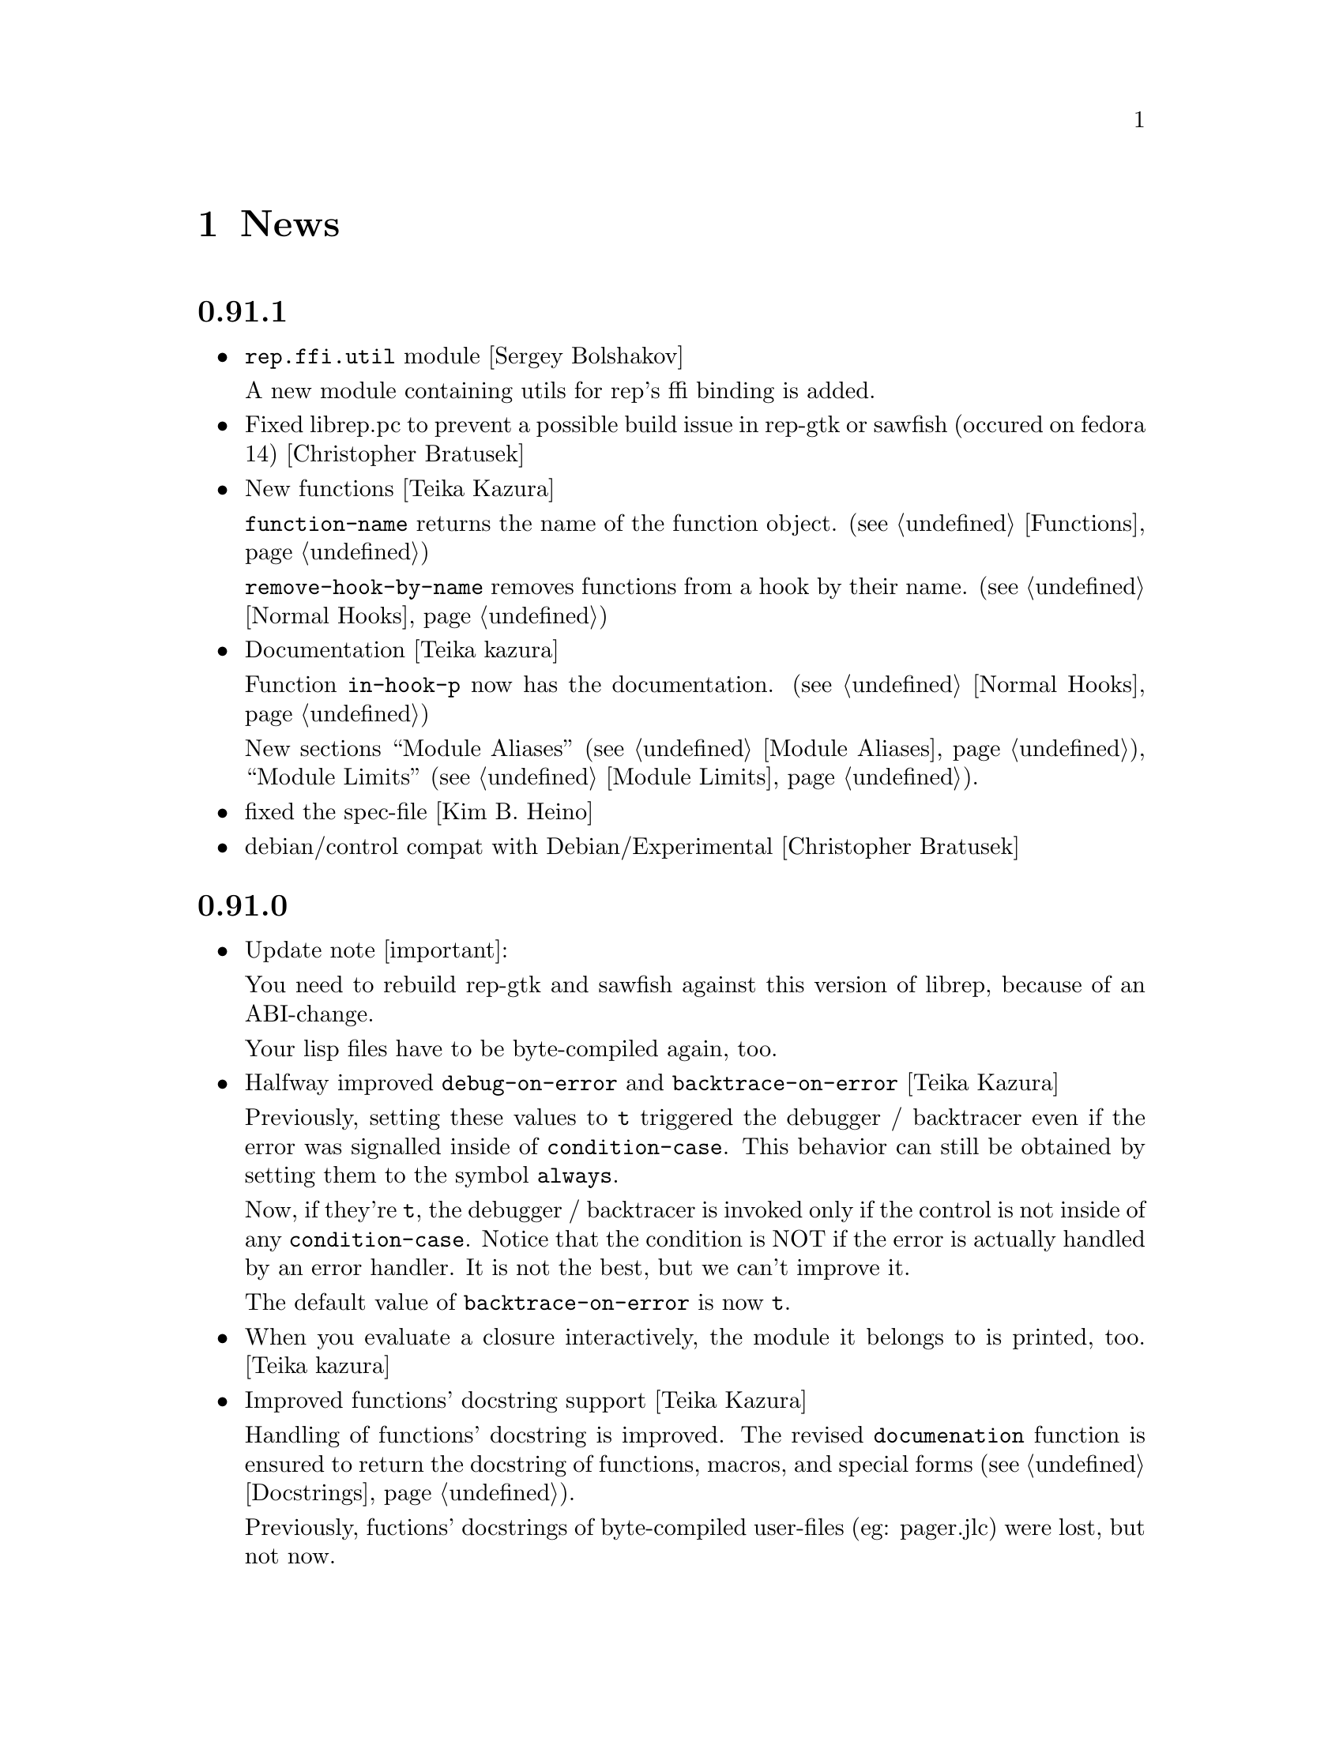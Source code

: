 @c -*-Texinfo-*-

@chapter News
@cindex News

@heading 0.91.1
@itemize @bullet

@item @code{rep.ffi.util} module [Sergey Bolshakov]

A new module containing utils for rep's ffi binding is added.

@item Fixed librep.pc to prevent a possible build issue in rep-gtk or sawfish
(occured on fedora 14) [Christopher Bratusek]

@item New functions [Teika Kazura]

@code{function-name} returns the name of the function object. (@pxref{Functions})

@code{remove-hook-by-name} removes functions from a hook by their name. (@pxref{Normal Hooks})

@item Documentation [Teika kazura]

Function @code{in-hook-p} now has the documentation. (@pxref{Normal Hooks})

New sections ``Module Aliases'' (@pxref{Module Aliases}), ``Module Limits''
(@pxref{Module Limits}).

@item fixed the spec-file [Kim B. Heino]
@item debian/control compat with Debian/Experimental [Christopher Bratusek]
@end itemize
@heading 0.91.0
@itemize @bullet

@item Update note [important]:

You need to rebuild rep-gtk and sawfish against this version of librep,
because of an ABI-change.

Your lisp files have to be byte-compiled again, too.

@item Halfway improved @code{debug-on-error} and @code{backtrace-on-error} [Teika Kazura]

Previously, setting these values to @code{t} triggered the debugger /
backtracer even if the error was signalled inside of @code{condition-case}.
This behavior can still be obtained by setting them to the symbol @code{always}.

Now, if they're @code{t}, the debugger / backtracer is invoked only
if the control is not inside of any @code{condition-case}. Notice that
the condition is NOT if the error is actually handled by an error
handler. It is not the best, but we can't improve it.

The default value of @code{backtrace-on-error} is now @code{t}.

@item When you evaluate a closure interactively, the module it belongs to is printed, too. [Teika kazura]

@item Improved functions' docstring support [Teika Kazura]

Handling of functions' docstring is improved. The revised
@code{documenation} function is ensured to return the docstring
of functions, macros, and special forms (@pxref{Docstrings}).

Previously, fuctions' docstrings of byte-compiled user-files (eg:
pager.jlc) were lost, but not now.

@item New function @code{subr-structure} [Teika Kazura]@*
It returns the module a subr belongs to.

@item Major documentation revision [Teika kazura]

Reorganized documentation files. Many capital letter name files were updated
or merged into the info.

New entries: @xref{Crash course for Elisp users}, @xref{Closures},
on leading tilde in a filename and tarball access (@pxref{File Handlers}),
fully revised the module section (@pxref{Modules}), improved
description on invocation (@pxref{Invocation}), improved
``fluid'' and @code{let} descriptions (@pxref{Fluid Variables},
and @pxref{Local Variables}), improved the read syntax of character
(@pxref{Characters}). Module names are supplied for all functions.

Supplied documentation to some functions: Input stream functions
@code{peek-char}, @code{read-char} (@pxref{Input Functions}), list
functions @code{remove-if}, @code{remove-if-not} (@pxref{Mapping
Functions}), @code{table-size} (@pxref{Hash Tables}), @code{setcar},
@code{setcdr} and @code{cdddr} family (@pxref{Cons Cells}),
@code{assoc-regexp} (@pxref{Association Lists}).

@item @code{define-special-variable} is replaced by @code{defvar-setq} [Teika kazura]

The former is still valid, but it's a very confusing name, therefore the latter is
introduced.

@item Makefile's uninstall rule has been fixed [Christopher Bratusek]
@end itemize
@heading 0.90.6
@itemize @bullet

@item renamed @code{file-uid-p} to @code{file-uid} and @code{file-gid-p} to @code{file-gid}
[Christopher Bratusek]

@item Minor doc improvements [Teika Kazura]

Describes functions @code{signal} and @code{string-split}. Correction
in suffix handling of @code{load} function. More details on the function
@code{require}.

@item improved specfile [Kim B. Heino]
@item Process execution failure emits better message. [Teika Kazura]
@end itemize

@heading 0.90.5
@itemize @bullet

@item Byte compiler bugfix in docstring loss [Teika Kazura]

Practical effect: Previously, if a user byte-compile files, then the
docstring is lost in sawfish-config. This is fixed.

Details: Loss of docstring happened only if (1) byte compiler is not
given @code{--write-docs}, so only byte-compilation by user (2) defvar
is invoked within macro definition, including @code{defcustom} in
Sawfish. Plain defvar was not affected by this bug.  It was because in
'trans-defvar' in lisp/rep/vm/compiler/rep.jl, the docstring is stored
in a wrong property @code{variable-documentation}. It is corrected to
@code{documentation}.

Symbol @code{variable-documentation} is not used elsewhere, including
Sawfish and emacs' sawfish-mode.

@item Our own implementation of dlmalloc is disabled since 2002, as it breaks
librep on several architectures. From this version on, we don't ship it.
[Kim B. Heino]

@item Our own implementation of alloca/memcmp is not needed, rely on libcs instead.
[Kim B. Heino]

@item Majorly improved the debian and rpm packaging scripts
[Christopher Bratusek] [Kim B. Heino]

@item Install headers to $includedir/rep/ instead of $includedir/
[Christopher Bratusek]

@item Autotools improvements (Makefile, autogen.sh & Co.)
[Christopher Bratusek]

@item Added @code{file-gid-p} function for getting the gid of a file
[Christopher Bratusek]

@item Added @code{file-uid-p} function for getting the uid of a file
[Christopher Bratusek]
@end itemize

@heading 0.90.4

@itemize @bullet

@item Library version bumped to 9.4.1

@item Use $prefix/lib instead of $prefix/libexec

@item Fixups for OpenBSD [Jasper Lievisse Adriaanse]

@item Don't hardcode /usr in manpage installation path
@end itemize

@heading 0.90.3

@itemize @bullet

@item Added @code{file-executable-p} function

@item Improved spec-file [Kim B. Heino]

@item Improved ebuild [Fuchur, Christopher Bratusek]

@item Fallback check for ffi, if there's no libffi.pc [Vincent Untz]

@item Removed rep-config script (use librep.pc instead)

@item Added man-pages for @code{rep}, @code{repdoc}, @code{rep-remote} and @code{rep-xgettext} [Debian]

@item Added debian packaging scripts based on the official ones
@end itemize

@heading 0.90.2

@itemize @bullet

@item Fixed a major defunct with prin1 + utf8 [Timo Korvola]

@item Fixed descriptions of formats %s and %S in streams.c
@end itemize

@heading 0.90.1

@itemize @bullet

@item Properly terminate the rep interpreter [Jürgen Hötzel]

@item Use readline history in interactive mode [Jürgen Hötzel]

@item Tar file-handler does now support XZ compressed tarballs

@item Tar file-handler does now support LZMA compressed tarballs

@item Improved regex for parsing tar output in the file-handler [Alexey I. Froloff]

@item We do now correctly check for libffi

@item Improved libffi-binding [Alexey I. Froloff]

@item Updated librep.sym for missing entries [Alexey I. Froloff]

@item Fixed an incomplete definition

@item Added -L$prefix to libs section of the .pc file

@item No C++ style comments in C code
@end itemize

@heading 0.90.0

@itemize @bullet

@item Added UTF-8 Support! [Wang Diancheng]

@item Remove scheme and unscheme modules

@item Going on with code-cleanup
@end itemize

@heading 0.17.4

@itemize @bullet

@item Don't ignore datarootdir setting

@item Fixed an aclocal warning from configure.in

@item Improved configures ending message

@item Doc update in 'Numbers' section. Lacking description on machine dependence is added. [Teika]

@item Remove tar target from Makefile [Ritz]
@end itemize

@heading 0.17.3

@itemize @bullet

@item Updated MAINTAINERS

@item Dropped rep.m4 - use librep.pc instead

@item Improved librep.pc

@item Updated librep.spec

@item Add -L/lib$libsuff to READLINE_LIBS [T2 Patch]

@item Fix compilation on PPC64 [Marcus Comstedt]

@item Small fixup in src/fake-libexec [SuSE]

@item No rpath in src/rep-config.sh [Fedora]

@item Added ebuild [Harald van Dijk]

@item Improved Makefile's distclean rule

@item Reworked autogen.sh

@item Reworked configure.in

@item Major rework of the spec-file

@item Improved configure's ending message

@item Fixed configure.in's templates for autoheader

@item BSD-Tar is not supported by librep, give users a usefull warning message [Mark Diekhans]
@end itemize

@heading 0.17.2

@itemize @bullet

@item fixups for configure.in

@item updated BUGS, HACKING and README

@item define inline if undefined (fixes compiler warnings)

@item create the destination directory for the .pc file before installing it

@item fixed in issue with FreeBSD in numbers.c [FreeBSD patch]

@item improved a function of numbers.c [FreeBSD patch]

@item rep_file_fdopen has not been listed in librep.sym

@item added --tag=CC to libtool in several places

@item don't ignore $LDFLAGS upon build

@item dropped some useless code in sdbm.c

@item make sure inline is defined

@end itemize

@heading 0.17.1

@itemize @bullet

@item started code-cleanup

@item added a .pc file

@item added --no-split to makeinfo [FreeBSD patch]

@item added --enable-paranoia to configure [compile with CFLAGS+="-Wall -ansi"]

@item updated the spec file

@item replaced a static void by a void in main.c [Debian patch]

@item use correct shebang in rep-xgettext.jl [ALT-Linux patch]

@item trim trailing / to mkdir(2) [NetBSD patch]

@end itemize

@heading 0.17

@itemize @bullet

@item Added @code{rep.ffi} module (Foreign Function Interface). Uses
gcc's libffi. Very untested.

@item Partial implementation of guile's @code{GH} interface.

@item Bug fixes:

@itemize @minus

@item Don't hang in select for a second when starting processes via the
@code{system} function (race condition that only seems to show up on
Linux 2.6 kernels)

@item Miscellaneous fixes for Mac OS X.

@item Don't return a reversed list of items from the XML parser.
(Alexander V. Nikolaev)

@item Fixes to string capitalization functions. (Charles Stewart)

@end itemize
@end itemize


@heading 0.16

@itemize @bullet

@item New modules @code{rep.data.trie}, @code{rep.threads.proxy}

@item Also added @code{rep.xml.reader} and @code{rep.xml.printer},
though these should probably be used with extreme caution

@item Appending to queues is now O(1) not O(n)

@item Many changes to @code{rep.net.rpc} module, protocol is
incompatible with previous version. Should be more robust

@item @code{rep.i18n.gettext} module exports the
@code{bindtextdomaincodeset} function (Christophe Fergeau)

@item Slightly more secure way of seeding the rng

@item @code{inexact->exact} can now convert floating point numbers to
rationals (though not optimally). This means that @code{numerator} and
@code{denominator} also work better with floats now

@item New function @code{file-ttyp}

@item Some random bug fixes

@end itemize


@heading 0.15

@itemize @bullet

@item Parser can now associate lexical location (file name and line
number) with parsed objects. Added @code{call-with-lexical-origins} and
@code{lexical-origin} functions. This adds memory overhead but is only
enabled in interpreted mode, or other times it could be useful (e.g.
when compiling)

@item The compiler enables line-numbering, and uses the information
when it prints errors. It also prints errors in a more standard format
(intended to mimic GCC), and distinguishes warnings from errors

@item Debugger is much improved, and supports emacs-style emission of
line number tokens. Use the included @file{rep-debugger.el} elisp code
to source-debug rep programs in Emacs!

@item New command line option @samp{--debug}. When given, rep starts up
in the debugger

@item Reformatted backtrace output. Also backtraces only ever include
evaluated argument lists now. They also include lexical information
when possible

@item Syntax errors include error description and line number

@item Now supports weak reference objects. New functions
@code{make-weak-ref}, @code{weak-ref}, @code{weak-ref-set}. A weak
reference is a pointer to another object. When that object is garbage
collected, the pointer in the weak reference is set to false.

@item New `error helper' module. When an error is handled, this module
is called and tries to print a human-understandable message explaining
why the error may have occurred

@item REPL commands may now be specified by their shortest unique set
of leading characters, e.g. @samp{,o} instead of @samp{,open}

@item Added an @code{#undefined} value. Returned by @code{%define} and
the macros using it (@code{defun}, @code{defmacro}, etc@dots{})

@item New function @code{table-size} in module @code{rep.data.tables}

@item @code{thread-suspend} returns true iff the timeout was reached
(i.e. return false if @code{thread-wake} was used to unsuspend the
thread)

@item Objects defined using the @code{object} macro now have an
implicit @code{self} binding -- the object representing their self (or
their most derived self)

@item Added @var{timeout} parameter to @code{condition-variable-wait}
and @code{obtain-mutex} functions

@item New @code{rep.threads.message-port} module, implements a simple
message queue for threads

@item @code{log} function now optionally accepts a second argument, the
base of the logarithm

@item Use gmp to generate random numbers when possible (if at least
version 3 of gmp is found) [disabled in librep 0.15.1 -- gmp seems to
be buggy?]

@item The @code{string-replace} function may now be given a function as
its @var{template} parameter

@item Bug fixes:

@itemize @minus

@item Signal an error if writes don't write all characters they were
asked to. Also, some functions could write fewer characters than they
were supposed to even if no errors occurred

@item Remembered that file sizes may not fit in fixnums

@item Don't preserve trailing slashes in results of canonical-file-name
(to make the path canonical)

@item Don't signal an error when end of file is encountered immediately
after reading @samp{#\X} syntax

@item @code{current-thread} and @code{all-threads} will create a thread
object for the implicit thread if there isn't one already

@item In C subrs that take optional integer arguments, signal an error
if the given value isn't an integer or undefined (false). Also, accept
all types of numbers where it makes sense to do so

@item Signal an error if end of file is read while parsing a block
comment

@item Don't ever return a null object from @code{current-time-string}

@item Catch errors signalled during command line option processing, and
pass them to the standard error handler

@item Right hand side of @code{letrec} bindings may now have more than
one form

@item The @code{object} macro now evaluates its @var{base-object}
parameter exactly once

@item Finally removed @code{define-value}

@item Ignore null lines (or lines which only have comments) in the repl

@item In the compiler, don't expand macros which have have been
shadowed by local bindings

@item Don't print some compiler errors/warnings twice

@item Fixes for @code{mips-compaq-nonstopux} architecture (Tom Bates)

@item Fixed @code{,reload} and @code{,unload} repl commands not to try
to remove non-existent structures

@end itemize
@end itemize


@heading 0.14

@itemize @bullet

@item New module @code{rep.util.md5}, has two functions for generating
MD5 message digests (of files or strings)

@item Changes to the @code{rep.io.sockets} function:

In the @code{socket-server} function the @var{host} and/or @var{port}
arguments may be false, meaning to listen on all addresses and to
choose a random unused port.

New functions @code{socket-peer-address} and @code{socket-peer-port},
these always returns the details of the far end of the connetion.
@code{socket-address} and @code{socket-port} have been changed to
always return the details of the local connection point.

@item New function in @code{rep.system} module, @code{crypt}. A wrapper
for the system's @code{crypt} function (if it has one)

@item New function in @code{rep.threads} mdoule,
@code{make-suspended-thread}

@item New module @code{rep.net.rpc}, provides a text-stream based RPC
mechanism for Lisp programs. Similar in some ways to untyped CORBA.
(This is still in the experimental stage -- its interface may change in
forthcoming releases)

@item New functions in @code{rep.data} module, @code{list->vector} and
@code{vector->list}

@item New macro @code{define-special-variable}. A combination of
@code{defvar} and @code{setq} -- it always makes the variable special
and it always sets it to the given value

@item New module @code{rep.test.framework} implementing @code{assert},
@code{check} and @code{test} macros. This provides a framework for
implementing unit tests in Lisp modules (such that running the
interpreter with the @samp{--check} option will run all tests that have
been set up to be autoloaded

@item Bug fixes:

@itemize @minus

@item When reading from strings, don't choke on zero bytes

@item When writing into sockets, be aware that the socket is
in non-blocking mode

@item SDBM and GDBM modules now close any open databases before the
interpreter exits

@item Fixed the @code{rep_parse_number} function not to require a
terminating null character in the string when parsing bignums

@item Only define @code{Qrep_lang_interpreter} once

@item Don't assign vm registers to physical registers on 68000
architectures -- it's been reported to crash

@item When running asynchronous subprocesses, open and initialize the
pty slave before forking to avoid a race condition with the child
process

@item Flush symbols from the module cache at another point

@item Fixes for Unixware

@item When compiling non-top-level @code{defvar} forms, add any doc
string they have to the database

@end itemize
@end itemize


@heading 0.13.5

@itemize @bullet

@item Tar file handling no longer requires GNU tar

@item The @code{defvar} special form can now take only a single
argument

@item The reader now treats @code{#\return} characters as white space

@item Other miscellaneous bug fixes@dots{}

@end itemize


@heading 0.13.4

@itemize @bullet

@item Don't restrict symbols exported from plugin libraries, some need
to export symbols to work properly (this bug only seemed to appear on
Solaris systems)

@item Added @code{rep_file_type} and @code{rep_guardian_type} to the
list of symbols exported from librep

@item Fixed the @code{install-aliases} script (Peter Teichman)

@item New module @code{rep.threads.condition-variable}

@item Added @code{string-split} and @code{string-replace} to the gaol

@end itemize


@heading 0.13.3

@itemize @bullet

@item Try to only export public symbols from @file{librep.so} and
modules

@item When expanding file names translate @samp{/..} to @samp{/}

@item Set an upper bound on the allowed recursion depth when regexp
matching, prevents the stack from overflowing in pathological cases

@item Added optional second arg to @code{readline} function, a function
to call to generate completions. The @code{rl-completion-generator}
method of supplying this function is deprecated

@item Fixed bugs when handling character-case in regexp module (Andrew
Rodionoff)

@item Added an @code{premature-end-of-stream} error. This is signalled
instead of @code{end-of-stream} when reading characters in the middle
of a syntax form. The @code{end-of-stream} error is only signalled when
the end of the stream is reached before encountering anything other
than whitespace characters

@item Fixed bug of expanding declarations in the @code{define} macro
expansion

@end itemize


@heading 0.13.2

@itemize @bullet

@item Fix @code{define} so that it tracks bound variables and ignores
shadowed keywords when traversing code

@item Added checks to compilation process for the kind of missing
shared-library problems that many people see

@item Fixed the @code{install-aliases} shell script

@item New configure option: @code{--enable-full-name-terminator}

@end itemize


@heading 0.13.1

@itemize @bullet

@item Added functions @code{remove-if} and @code{remove-if-not}

@item Various bug-fixes for non-linux or solaris systems (John H.
Palmieri, Philippe Defert)

@item @code{#f}, @code{#t}, @code{#!optional}, @code{#!key} and
@code{#!rest} are now uninterned symbols. Keywords are interned in a
separate obarray

@item Fixed bug of caching regexps even when their string has been
modified

@item Fixed some bugs in the ftp remote file handler and the
@code{pwd-prompt} function

@item Fixed @code{define} to ignore @code{structure} and
@code{define-structure} forms

@end itemize


@heading 0.13

@itemize @bullet

@item The end-of-list / boolean-false object is no longer the symbol
@code{nil}. Instead there is a special object @code{()} fulfulling
these two roles. For modules importing the @code{rep} module, the
symbol @code{nil} evaluates to @code{()}. This allows the @code{scheme}
module to be more compliant with the Scheme standard

@item Parameter list changes:

@itemize @minus
@item Deprecated @code{&optional} and @code{&rest}, in favour of
@code{#!optional} and @code{#!rest}.

@item Added keyword parameters. Use @code{#!key} to declare them.
Keyword syntax is @samp{#:@var{param}}. For example:

@lisp
((lambda (#!key a b) (list a b)) #:b 2 #:a 1) @result{} (1 2)
@end lisp

@item @code{#!optional} and @code{#!key} parameters may now have
default values, syntax is @code{(@var{var} @var{default})}. For
example:

@lisp
((lambda (#!optional (a 1)) a)) @result{} 1
@end lisp
@end itemize

@item The module namespace is now hierarchical. @samp{.} characters in
module names denote directory separators, e.g. @samp{foo.bar}
translates to the file @file{foo/bar}

All module names prefixed with @samp{rep.} are reserved for librep,
other top-level names should be picked to be as unique as possible

The existing modules have been renamed to fit this scheme (see the file
@file{TREE} in the distribution for the hierarchy details). However,
old module names will still work for the time being

@item The @code{rep} module no longer includes the @code{rep.regexp},
@code{rep.system}, @code{rep.io.files}, @code{rep.io.processes} or
@code{rep.io.file-handlers} modules. These need to be imported
explicitly

@item Doc strings are now indexed by module name as well as symbol
name. The @code{define} macro now takes a doc string as its optional
third parameter

@item Record constructors may include all lambda-list keywords (e.g.
keywords and/or default values)

@item Incompatible virtual machine changes, hence bytecode files will
need to be recompiled. Improvements include:

@itemize @minus
@item Only heap-allocate variables when absolutely necessary

@item Closure analysis to allow inlining of some types of @code{letrec}
expressions

@item Added a `safe' virtual machine, which makes no assumptions
regarding validity of bytecode, so is safe for untrusted code
@end itemize

@item Added an @code{unscheme} module. Another Scheme implementation,
but the goal of this one is to integrate cleanly with the librep
runtime environment, even if this is at the expense of R4RS compliance

For example, in @code{unscheme} code, @code{#f @result{} ()} and
@code{#t @result{} t}. This allows rep and unscheme functions to call
each other without needing to convert any data

@item By default, it is now illegal to modify top-level variables that
have not previously been defined

@item New macro @code{define-structures} to export multiple views of a
single underlying environment

@item The librep runtime no longer handles the @samp{--help} option
itself, this should be done by scripts

@item Don't search @code{$LD_LIBRARY_PATH} for plugins, but prepend all
directories in colon-separated @code{$REP_DL_LOAD_PATH} to
@code{dl-load-path}. Similarly, the contents of @code{$REP_LOAD_PATH}
is prepended to @code{rep-load-path}

@item @code{(/ @var{x}) @result{} (/ 1 @var{x})}

@item Extra string-manipulation functions: @code{string-replace},
@code{string-split} (in the @code{rep.regexp} module)

@item @code{#f} and @code{#t} are now primitive symbols, not special
objects

@item Special case tail-recursive calls to @code{apply}, to ensure they
get eliminated

@item The @samp{0x123} and @samp{0123} read syntaxes have been
deprecated, use @samp{#x123} and @samp{#o123} instead

@item @samp{#| @dots{} |#} comments now nest correctly

@item New modules: @code{rep.i18n.gettext},
@code{rep.vm.safe-interpreter}, @code{rep.vm.assembler},
@code{unscheme}, @code{rep.data.objects}, @code{rep.www.quote-url},
@code{rep.www.fetch-url}, @code{rep.util.ispell},
@code{rep.util.base64}, @code{rep.util.autoloader},
@code{rep.io.sockets}, @code{rep.util.time}, @code{rep.net.domain-name}

@item Bug fixes, including:

@itemize @minus

@item Find size of @code{long long} type on AIX, IRIX and Solaris (Dan
McNichol, Albert Chin-A-Young)

@item Never allow macros to be called as functions

@item Make bitfields unsigned (Albert Chin-A-Young)

@item Fixed bounds-checking when parsing non-base-10 fixnums

@item Thread fixes (and much lower thread-switch latency in many cases)

@item Fixed @code{DEFUN} macro for C++ (Matt Tucker); also fixed header
files to avoid C++ keywords

@item Make error message for bytecode version mismatches more
meaningful

@item Fixed: @code{default-boundp}, @code{continuation-callable-p}

@item Only the evaluate the value of @code{defvar} forms if the symbol
isn't already bound

@item Compile else-less @code{case} expressions correctly; eliminate
tail-recursion in @code{cond} forms when possible

@item Various fixes in @code{scheme} module
@end itemize
@end itemize


@heading 0.12.4

@itemize @bullet

@item Support building without GNU MP, @samp{--without-gmp} option to
configure. Use @code{long long} for non-fixnum integers (promote to
floats when out of range); no exact rationals. There's also an option
to disable continuations/threading (@samp{--disable-continuations})

@item Sanitized function inlining:

@itemize @minus
@item Use @code{(declare (inline @var{names}@dots{}))} to tell the
compiler that it might be useful to inline the named functions

@item Don't even think about inlining across module/file boundaries
(for now anyway)
@end itemize

@item Cleaned up the @code{gaol} module. Interface is essentially:
@code{gaol-define}, @code{gaol-define-special},
@code{gaol-define-file-handler}. Added @code{gaol-open} to import
complete modules. Still supports old interface

@item Be a lot more efficient when printing quoted strings and symbol
names (for some streams there used to be a system-call per character!)
Also, when quoting weird symbol names, be more intelligent

@item Removed code to autoload from modules (which didn't really work
anyway)

@item Be more intelligent about deciding when to flush the module cache

@item Build fixes for IRIX (David Kaelbling)

@item Other miscellaneous bug-fixes and performance tweaks

@end itemize


@heading 0.12.3

@itemize @bullet

@item New function @code{thread-join}, waits for a specified thread to
exit, then returns the value of the last form it evaluated

@item Added a rudimentary profiler (@samp{,profile @var{form}} command
in repl)

@item Reorganized @code{ring} module, sanitized the interface
(preserving compatibility with old functions), also added a
@code{ring->list} function

@item @code{rplaca} and @code{rplacd} (but not @code{setcar} and
@code{setcdr}) functions now return the cell being modified, not the
value being stored into it, for compatibility with CL (Karl Hegbloom)

@item @code{unwind-protect}, @code{catch}, @code{condition-case}: these
special forms are now macros

@item When signalling @code{bad-arg} or @code{missing-arg} errors,
try to include the function as the first element of the error data

@item @code{load} function now @emph{only} loads files without suffixes
if @var{no-suffix} arg is non-@code{nil} (prevents picking up
un-suffixed files by mistake, e.g. from the current directory)

@item Fixed some bugs when reading rationals

@item Fixed bug of @code{gettext} module not redefining @code{_}
binding in @code{rep} module

@item Fixed bug when building @code{rep-config} script (Mark Hewitt,
Dan Winship)

@item Fixed bug of @code{rep_INTERN_SPECIAL} macro not looking for
default values of special variables

@item Fixed interpreted versions of @code{min} and @code{max} when
operating on non-numeric values

@item If unable to allocate heap space, just print an error and
terminate the program (the low-memory handling doesn't currently work
properly)

@item Fixed bug when extracting doc strings from @code{define} forms

@item Fixed bug when compiling structure definitions in non-top-level
environments

@item Fixed bug of being unable to @code{load} empty files

@item When recursively macro-expanding, dereference identifiers in the
correct module

@end itemize


@heading 0.12.2

@itemize @bullet

@item The tar file-handler now caches the unpacked archive (wins big
when loading sawfish themes)

@item The @code{gaol} module can now create multiple gaols, each with
it's own namespace

@item More performance tweaks

@item Miscellaneous bug-fixes (more vm stack smashing, @code{defconst}
never evaluates its constant)

@end itemize


@heading 0.12.1

@itemize @bullet

@item Some virtual machine performance tweaks

@item Fixed nasty stack smashing bug (when using compiler declarations)

@item Some 64-bit cleanups (George Lebl)

@item Fixed non-ANSI C syntax (Sam Falkner)

@end itemize


@heading 0.12

@itemize @bullet

@item Added a basic module system.

Modelled after the Scheme48 system, but simpler. At its simplest,
include a @code{define-structure} form in each file representing a
module:

@lisp
(define-structure @var{name} @var{interface} @var{config} @var{body}@dots{})
@end lisp

@noindent
The external definitions of this module can then be imported by other
modules through their @var{config} statements, e.g. @code{(open
@var{NAMES}@dots{})}. Most modules will open @code{rep} to get the
standard language definitions.

@code{foo#bar} reads as @code{(structure-ref foo bar)}

The @code{timers}, @code{tables}, @code{sdbm}, @code{gdbm},
@code{readline}, @code{gettext}, @code{ring}, @code{mutex},
@code{memoize}, @code{lisp-doc}, @code{disassembler}, @code{compiler},
@code{date}, @code{cgi-get}, @code{gaol} features are all now modules
(this is backwards compatible, since modules may be imported using
@code{require})

See the ``Modules'' section of the manual for more details.

@item The repl now contains meta-commands for inspecting and
configuring the module system (amongst other things)

@item Added a facility for creating new primitive types:
@code{make-datum}, @code{datum-ref}, @code{datum-set},
@code{has-type-p}, @code{define-datum-printer}

@item Added an SRFI 9 compatible @code{define-record-type} macro for
defining data structures (the @code{records} module)

@item Added fluid variables---a method of creating dynamically scoped
bindings that fit well with lexically scoped definitions
(@code{make-fluid}, @code{fluid}, @code{fluid-set}, @code{with-fluids},
@code{let-fluids})

@item Added a @code{queues} module providing a basic queue type

@item Added stream functions: @code{peek-char}, @code{input-stream-p},
@code{output-stream-p}

@item Interpreter now also eliminates tail-calls

@item Changed handling of inexact numbers to be compatible with the
Scheme standard:

@itemize @minus
@item Many operations now produce inexact outputs if any of their
inputs are inexact (e.g. @code{min}, @code{max}, @code{floor},
@code{ceiling}, @code{round}, @code{truncate})

@item @code{eql} and @code{equal} no longer ignore exactness when
comparing numbers. @code{=}, @code{/=}, @code{<}, @code{>}, @code{<=}
and @code{>=} @emph{do} ignore inexactness. E.g.

@lisp
(eql 2 2.) @result{} nil
(= 2 2.) @result{} t
@end lisp
@end itemize

@item Support most of Scheme's read-syntax for numbers (i.e. @samp{#b},
@samp{#o}, @samp{#d}, @samp{#x} radix prefixes, and @samp{#e},
@samp{#i} exactness prefixes).

@item Implemented Scheme's @code{string->number} and
@code{number->string} functions

@item Included a basic R4RS Scheme implementation (module:
@code{scheme}). Do @kbd{,new foo @key{RET} ,open scheme} to test it in
the repl, use @code{(open scheme)} instead of @code{(open rep)} to use
it within modules.

The compiler also knows enough about Scheme to be able to compile it.
Also, use the @samp{-s} or @samp{--scheme} options to load a file of
Scheme code.

@item The debugger works better (and can be used to walk the stack
history somewhat)

@item Last arg of @code{append} and @code{nconc} may be a
non-proper-list now

@item Implemented the Scheme @code{do} macro for iteration

@item @code{define} supports curried functions. E.g. @code{(define
((plus a) b) (+ a b))}, then @code{(plus 1)} evaluates to the function
that adds one to its argument.

@item Many performance improvements:

@itemize @minus
@item Allocates less memory (so garbage collects less often)

@item Much faster at bytecode-to-bytecode function calling

@item Much reduced VM overhead (when compiled with GCC)
@end itemize

@item Compiler improvements:

@itemize @minus
@item Supports the @code{(declare @var{clauses}@dots{})} form. See the
``Compiler Declarations'' section of the manual for details on the
actual declarations supported.

@item Is cleverer about detecting when to create new bindings when tail
recursing, and when the old bindings can just be overwritten

@item Groks the module system, and the language of the module being
compiled (so that it can compile both rep and Scheme code)

@item Splices bodies of top-level @code{progn} and @code{begin} forms
themselves into the top-level (for when macros expand into multiple
definitions)

@item Compiling already defined functions (or whole modules of
functions) now (mostly) works

@item Coalesce and compile non-defining top-level forms
@end itemize

@item Many bug fixes (see ChangeLog files for details)

@end itemize


@heading 0.11.3

@itemize @bullet
@item Fixed bug of throwing uninitialized errors when autoloading

@item Fixed bug of interpreting @code{(let () @dots{})} as a named let
@end itemize


@heading 0.11.2

@itemize @bullet

@item Replaced many special forms by macros---@code{let}, @code{let*},
@code{function}, @code{if}, @code{and}, @code{or}, @code{prog2},
@code{defmacro}, @code{defun}, @code{defconst}, @code{define-value},
@code{setq-default}

@item @code{let} now supports Scheme's named-let construct for
iteration via tail recursion

@item Parse some standard Common Lisp and Scheme syntax: @samp{#|
@dots{} |#} block comments, @samp{#\@var{c}} or @samp{#\@var{name}}
characters (where @var{name} may be one of: @code{space},
@code{newline}, @code{backspace}, @code{tab}, @code{linefeed},
@code{return}, @code{page}, @code{rubout}), and @samp{#(@dots{})}
vectors

@item When comparing symbols, compare their names as strings

@item Implemented Scheme's @code{dynamic-wind} function

@item Fixed bug of sometimes evaluating function arguments in the
environment of the callee not the caller

@item Fixed bug when calculating how long to sleep for when no threads
are available

@item Fixed bugs in mutex implementation (Damon Anderson)

@item Work around bugs in Tru64 @code{RTLD_GLOBAL}; everything should
work on Tru64 now (Aron Griffis)

@item Fixed bug of not saving current regexp state across continuations

@end itemize


@heading 0.11.1

@itemize @bullet
@item The compiler now eliminates single-function tail calls (instead
of leaving it to the virtual machine)

@item Updated to use libtool-1.3.4

@item Miscellaneous bug fixes and minor changes
@end itemize


@heading 0.11

@itemize @bullet

@item Better support for numerical computing. Now supports bignums,
rational numbers (numerator and denominator are bignums), and floating
point values as well as the original fixnums. Many new numerical
functions supporting these types. Promotes and demotes hopefully as
you'd expect (never demotes an inexact number to an exact number).
Tries to follow the Scheme numeric system as much as possible

@item Supports @dfn{guardian} objects through the @code{make-guardian}
function (as described in Dybvig's paper). These are a clean mechanism
for allowing the programmer to control when arbitrary lisp objects are
finally deallocated. Also added a new hook: @code{after-gc-hook}

@item The default error handler can now be redefined. If the variable
@code{error-handler-function} contains a function then it will be
called to handle the error, with arguments @code{(@var{error}
@var{data})}.

@item New special form @code{case}, switches on a key value and sets of
constants

@item New function @code{call/cc} (also available through the alias
@code{call-with-current-continuation}). Provides scheme-like
continuation functions. Special variables are now deep-bound to support
this correctly

@item Supports ``soft'' preemptive threads using continuations and a
general ``barrier'' mechanism (used either for restricting control
flow, or for receiving notification when control passes across a
barrier)

@item Parameter lists in lambda expressions now support improper lists,
as in scheme. E.g. @code{(lambda (x . y) @dots{})}

@item Implements the scheme @code{define} syntax, with support for
inner definitions

@item The @code{tables} plugin implements hash tables, with extensible
hashing and comparison methods; supports both strongly and weakly keyed
tables

@item Included a GDBM binding; DOC files are now stored in GDBM files
(SDBM has limits on datum sizes)

@item @code{put} and @code{get} functions now use @code{equal} to
compare property names

@item Virtual machine / compiler improvements:

@itemize @minus
@item Variable references and mutations are classified by type: lexical
bindings use (one-dimensional) lexically addressed instructions, global
non-special bindings have their own instructions, everything else uses
the original instructions. Similar classification when creating new
bindings

@item Eliminate tail-recursive function calls wherever possible in
compiled code (when the calling function has no dynamic state)
@end itemize

@noindent
Compiled lisp code will need to be rebuilt to run on the modified
virtual machine.

@item When expanding macros, bind @code{macro-environment} to the
macro environment it was called with. This allows macros to reliably
expand inner macro uses

@item New hook @code{before-exit-hook}. Called immediately before
exiting

@item @code{rep-xgettext} now has an option @samp{--c}. This makes it
output pseudo C code containing the string constants found

@item Fixed misfeature of interpreting filenames
@file{@var{foo}//@var{bar}} as @file{/@var{bar}}. Contiguous path
separators are now merged (i.e. @file{@var{foo}/@var{bar}})

@end itemize


@heading 0.10

@itemize @bullet

@item Updated support for dumping (freezing) lisp definitions to handle
lisp-1 nature with closures. Also now generates C code instead of
assembler for portability; creates a plugin that may be loaded through
the REP_DUMP_FILE environment variable

@item Plugin @file{.la} files may now contain rep-specific settings:
@samp{rep_open_globally=yes} and
@samp{rep_requires='@var{FEATURES}@dots{}'}

@item New function @code{define-value}. A combination of @code{set} and
@code{defvar}, but without implying dynamic scope

@item @code{load} scans @var{after-load-alist} for plugins as well as
lisp libraries

@item @code{(if t)} now evaluates to @code{nil} not @code{t}

@item Fix regexp bug in matching simple non-greedy operators (Matt
Krai)

@item Borrowed guile's bouncing parentheses for readline (Ceri Storey)

@item New C functions @code{rep_load_environment} and
@code{rep_top_level_exit}

@item @code{defvar} allows symbols to be redefined in protected
environments if they haven't also been defined by unprotected
environments

@item Detect GCC's with broken @code{__builtin_return_address}
functions (George Lebl)

@item Try to use libc @code{gettext} implementation, but only if it
looks like it's the GNU implementation

@end itemize


@heading 0.9

@itemize @bullet

@item Support for using GNU readline (give configure the
@samp{--with-readline} option)

@item New functions: @code{letrec}, @code{caar}, @dots{}, @code{cddr},
@code{caaar}, @dots{}, @code{cdddr}, @code{in-hook-p},
@code{make-variable-special}

@item Changed @code{unless} to have the Common Lisp semantics---return
@code{nil} when the condition evaluates true, not the value of the
condition

@item Fixed/added some compiler optimisations

@item Fixed @code{rep-xgettext} script to remove duplicated strings and
to search exhaustively

@item @code{add-hook} forces the hook variable to be special (in case
it wasn't declared using @code{defvar})

@end itemize


@heading 0.8.1

Fixed some documentation bugs; fixed some build problems


@heading 0.8

@itemize @bullet

@item Default scoping is now lexical, only variables declared using
@code{defvar} are dynamically scoped.

@item There is now only a single namespace for symbols (excepting
property lists), this means that the @code{fset},
@code{symbol-function} and @code{fboundp} functions have been removed

This allows all elements in procedure-call forms to be evaluated
equally (as in scheme), so things like:

@lisp
((if t + -) 1 2)
@end lisp

@noindent
now work. Related to this, function names (i.e. symbols and lambda
expressions) are no longer dereferenced by any operations taking
functions as arguments. Only built-in subroutines and closures are
considered functions.

This means that where before you'd write something like:

@lisp
(mapcar '+ '(1 2 3))
@end lisp

@noindent
this is now illegal; the @code{+} function must be evaluated:

@lisp
(mapcar + '(1 2 3))
@end lisp

@item @code{lambda} is now a special form evaluating to a closure (as
in scheme); this means that the following are exactly equivalent:

@lisp
(lambda (x) x) @equiv{} (function (lambda (x) x)) @equiv{} #'(lambda (x) x)
@end lisp

An alternative method of enclosing a lambda expression is to use the
@code{make-closure} function.

@item @code{gaol} module providing semi-safe environment for untrusted
code to evaluate in

@item Support for i18n through @code{gettext} module; also support for
@samp{%1$s} type format specifiers

@item New functions @code{string-equal} and @code{string-lessp}

@end itemize


@heading 0.7.1

@itemize @bullet

@item Added @samp{--with-rep-prefix} option to autoconf AM_PATH_REP
macro

@item Fixed bug when inserting a new timer before an existing timer

@item Fix the malloc tracking code

@item Fix dlmalloc for FreeBSD

@item Use install when installing, not cp

@item Some fixes for compiling with SUN's C compiler on Solaris

@end itemize


@heading 0.7

@itemize @bullet

@item Added file handler for read-only access to the contents of tar
archives, access files like @file{foo.tar.gz#tar/bar}

@item @code{process-id} function now returns pid of lisp interpreter
when called with zero arguments

@item Added (untested) support for loading dynamic objects via
@code{shl_load} (HP-UX)

@item Added (untested) support for systems that prefix symbol names in
dynamic objects with underscores

@item Fix bug when compiling @code{last} function

@item Fix bug of not closing files in the @code{load} function

@end itemize


@heading 0.6.2

@itemize @bullet

@item Added @code{autoload-verbose} variable; set it to @code{nil} to
turn off the messages when autoloading

@item Fix problems when @samp{--prefix} option has a trailing slash

@item Updated libtool files to version 1.3.3

@item Initial (incomplete) support for building under Tru64, from Aron
Griffis

@end itemize


@heading 0.6.1

No new features; minor portability tweaks and build changes. Fix bug of
trying to load directories as Lisp scripts


@heading 0.6

@itemize @bullet

@item Add @code{unsetenv} function

@item @code{system} now uses @code{process-environment}

@item Workaround compiler bug with GCC 2.95 on sparc

@item Fix build problem where libsdbm.la can't be located

@end itemize


@heading 0.5

@itemize @bullet

@item New function @code{set-input-handler}, registers an asynchronous
input handler for a local file

@item Don't abort on receipt of unexpected @code{SIGCHLD} signals

@item Upgrade libtool to version 1.2f

@item The @code{rep} binary by default always loads a script named
@file{rep}, not named by it's @code{argv[0]} (this breaks under the
newer libtool)

@end itemize


@heading 0.4

@itemize @bullet

@item Sending a rep process a @code{SIGUSR2} prints all debug buffers

@item Added @samp{--with-value-type}, and
@samp{--with-malloc-alignment} configure options. Also added code to
automatically detect the first of these options.

@item Fixed some 64-bit problems

@item Removed the difference between static and dynamic strings

@end itemize


@heading 0.3

@itemize @bullet

@item New compiler command line option @samp{--write-docs}

@end itemize


@heading 0.2

@itemize @bullet

@item The variables @code{error-mode} and @code{interrupt-mode} control
where errors and user-interrupts (i.e. @code{SIGINT} signals) are
handled. The three possible values are: @code{top-level}, @code{exit}
and @code{nil} (denotes the current event loop).

@item Fixed bug where all dynamic types were erroneously @code{symbolp}.

@item @code{SIGINT}, @code{SIGHUP} and @code{SIGTERM} signals should
now be caught more successfully.

@item Added a new directory to @code{dl-load-path}:
@samp{@var{libexecdir}/rep/@var{arch}} to contain third-party shared
libraries.

@end itemize


@heading 0.1

First public release.
